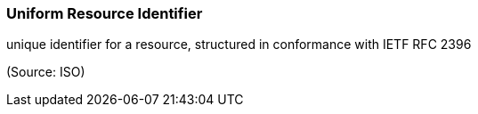 === Uniform Resource Identifier

unique identifier for a resource, structured in conformance with IETF RFC 2396

(Source: ISO)

